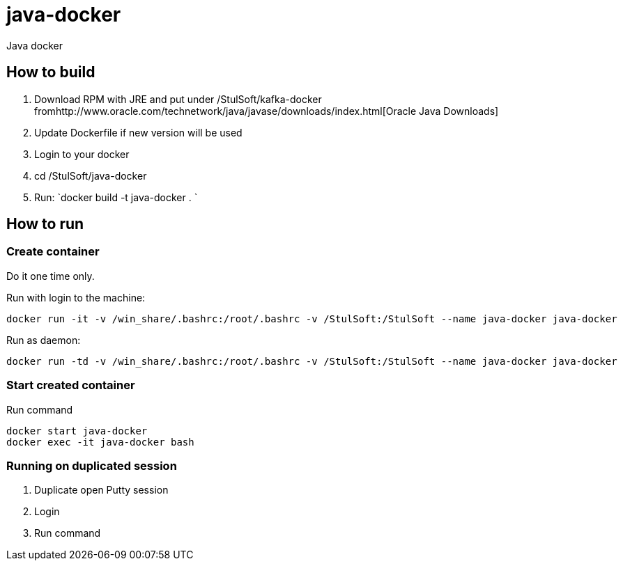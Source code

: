 = java-docker

Java docker

== How to build

. Download RPM with JRE and put under /StulSoft/kafka-docker fromhttp://www.oracle.com/technetwork/java/javase/downloads/index.html[Oracle Java Downloads]
. Update Dockerfile if new version will be used
. Login to your docker
. cd /StulSoft/java-docker
. Run: `docker build -t java-docker .
`

== How to run

=== Create container

Do it one time only.

Run with login to the machine:

[source,shell script]
----
docker run -it -v /win_share/.bashrc:/root/.bashrc -v /StulSoft:/StulSoft --name java-docker java-docker
----

Run as daemon:

[source,shell script]
----
docker run -td -v /win_share/.bashrc:/root/.bashrc -v /StulSoft:/StulSoft --name java-docker java-docker
----

=== Start created container

Run command

[source,shell script]
----
docker start java-docker
docker exec -it java-docker bash
----

=== Running on duplicated session

. Duplicate open Putty session
. Login
. Run command